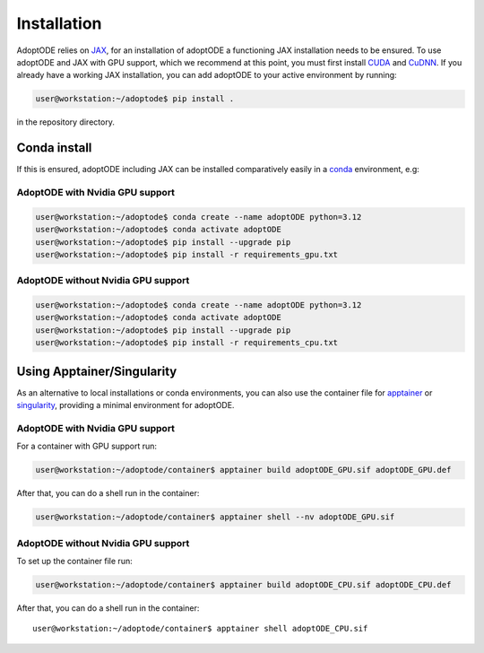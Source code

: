 Installation
============

AdoptODE relies on `JAX <https://github.com/google/jax>`_, for an installation of adoptODE a functioning JAX installation needs to be ensured. To use adoptODE and JAX with GPU support, which we recommend at this point, you must first install `CUDA <https://developer.nvidia.com/cuda-zone>`_ and `CuDNN <https://developer.nvidia.com/cudnn>`_. If you already have a working JAX installation, you can add adoptODE to your active environment by running:

.. code-block:: shell

    user@workstation:~/adoptode$ pip install .

in the repository directory.

Conda install
-------------

If this is ensured, adoptODE including JAX can be installed comparatively easily in a `conda <https://www.anaconda.com/>`_ environment, e.g:

AdoptODE with Nvidia GPU support
^^^^^^^^^^^^^^^^^^^^^^^^^^^^^^^^

.. code-block:: shell

    user@workstation:~/adoptode$ conda create --name adoptODE python=3.12
    user@workstation:~/adoptode$ conda activate adoptODE
    user@workstation:~/adoptode$ pip install --upgrade pip
    user@workstation:~/adoptode$ pip install -r requirements_gpu.txt

AdoptODE without Nvidia GPU support
^^^^^^^^^^^^^^^^^^^^^^^^^^^^^^^^^^^

.. code-block:: shell

    user@workstation:~/adoptode$ conda create --name adoptODE python=3.12
    user@workstation:~/adoptode$ conda activate adoptODE
    user@workstation:~/adoptode$ pip install --upgrade pip
    user@workstation:~/adoptode$ pip install -r requirements_cpu.txt

Using Apptainer/Singularity
---------------------------

As an alternative to local installations or conda environments, you can also use the container file for `apptainer <https://apptainer.org/>`_ or `singularity <https://sylabs.io/singularity/>`_, providing a minimal environment for adoptODE.

AdoptODE with Nvidia GPU support
^^^^^^^^^^^^^^^^^^^^^^^^^^^^^^^^

For a container with GPU support run:

.. code-block:: shell

    user@workstation:~/adoptode/container$ apptainer build adoptODE_GPU.sif adoptODE_GPU.def

After that, you can do a shell run in the container:

.. code-block:: shell

    user@workstation:~/adoptode/container$ apptainer shell --nv adoptODE_GPU.sif

AdoptODE without Nvidia GPU support
^^^^^^^^^^^^^^^^^^^^^^^^^^^^^^^^^^^

To set up the container file run:

.. code-block:: shell

    user@workstation:~/adoptode/container$ apptainer build adoptODE_CPU.sif adoptODE_CPU.def

After that, you can do a shell run in the container::

    user@workstation:~/adoptode/container$ apptainer shell adoptODE_CPU.sif
